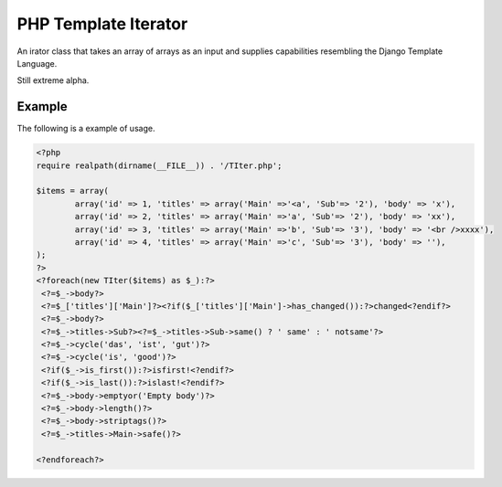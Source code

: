 PHP Template Iterator
=====================

An irator class that takes an array of arrays as an input and supplies
capabilities resembling the Django Template Language.

Still extreme alpha.

Example
-------
The following is a example of usage.

.. code-block::

    <?php
    require realpath(dirname(__FILE__)) . '/TIter.php';

    $items = array(
            array('id' => 1, 'titles' => array('Main' =>'<a', 'Sub'=> '2'), 'body' => 'x'),
            array('id' => 2, 'titles' => array('Main' =>'a', 'Sub'=> '2'), 'body' => 'xx'),
            array('id' => 3, 'titles' => array('Main' =>'b', 'Sub'=> '3'), 'body' => '<br />xxxx'),
            array('id' => 4, 'titles' => array('Main' =>'c', 'Sub'=> '3'), 'body' => ''),
    );
    ?>
    <?foreach(new TIter($items) as $_):?>
     <?=$_->body?>
     <?=$_['titles']['Main']?><?if($_['titles']['Main']->has_changed()):?>changed<?endif?>
     <?=$_->body?>
     <?=$_->titles->Sub?><?=$_->titles->Sub->same() ? ' same' : ' notsame'?>
     <?=$_->cycle('das', 'ist', 'gut')?>
     <?=$_->cycle('is', 'good')?>
     <?if($_->is_first()):?>isfirst!<?endif?>
     <?if($_->is_last()):?>islast!<?endif?>
     <?=$_->body->emptyor('Empty body')?>
     <?=$_->body->length()?>
     <?=$_->body->striptags()?>
     <?=$_->titles->Main->safe()?>

    <?endforeach?>
